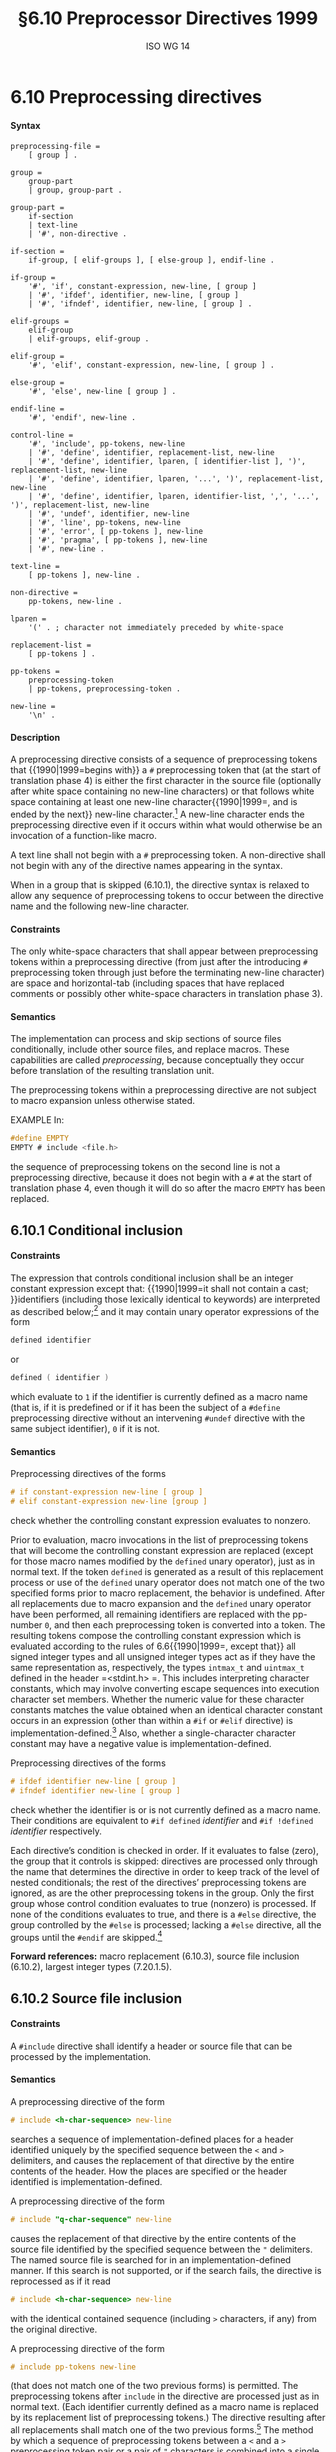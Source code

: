 :PROPERTIES:
:ID: 20240410T172230.159000
:END:
#+title: §6.10 Preprocessor Directives 1999
#+author: ISO WG 14
#+options: toc:nil H:5
#+latex_header: \usepackage{titlesec}
#+latex_header: \usepackage{parskip}
#+latex_header: \usepackage{hyperref}
#+latex_header: \usepackage{textgreek}
#+latex_header: \hypersetup{linktoc = all, colorlinks = true, urlcolor = blue, citecolor = blue, linkcolor = blue}
#+latex_header: \titlespacing{\subsection}{0pt}{*4}{*1.5}
#+latex_header: \titlespacing{\subsubsection}{0pt}{*4}{*1.5}
#+latex_header: \parindent=0pt

# Local Variables:
# tab-width: 8
# End:

#  LocalWords:  EMPTY placemarker placemarkers destringized Rescanning
#  LocalWords:  nonreplaced

* 6.10 Preprocessing directives
**** Syntax
#+begin_src ebnf
preprocessing-file =
	[ group ] .

group =
	group-part
	| group, group-part .

group-part =
	if-section
	| text-line
	| '#', non-directive .

if-section =
	if-group, [ elif-groups ], [ else-group ], endif-line .

if-group =
	'#', 'if', constant-expression, new-line, [ group ]
	| '#', 'ifdef', identifier, new-line, [ group ]
	| '#', 'ifndef', identifier, new-line, [ group ] .

elif-groups =
	elif-group
	| elif-groups, elif-group .

elif-group =
	'#', 'elif', constant-expression, new-line, [ group ] .

else-group =
	'#', 'else', new-line [ group ] .

endif-line =
	'#', 'endif', new-line .

control-line =
	'#', 'include', pp-tokens, new-line
	| '#', 'define', identifier, replacement-list, new-line
	| '#', 'define', identifier, lparen, [ identifier-list ], ')', replacement-list, new-line
	| '#', 'define', identifier, lparen, '...', ')', replacement-list, new-line
	| '#', 'define', identifier, lparen, identifier-list, ',', '...', ')', replacement-list, new-line
	| '#', 'undef', identifier, new-line
	| '#', 'line', pp-tokens, new-line
	| '#', 'error', [ pp-tokens ], new-line
	| '#', 'pragma', [ pp-tokens ], new-line
	| '#', new-line .

text-line =
	[ pp-tokens ], new-line .

non-directive =
	pp-tokens, new-line .

lparen =
	'(' . ; character not immediately preceded by white-space

replacement-list =
	[ pp-tokens ] .

pp-tokens =
	preprocessing-token
	| pp-tokens, preprocessing-token .

new-line =
	'\n' .
#+end_src

**** Description
A preprocessing directive consists of a sequence of preprocessing tokens that {{1990|1999=begins with}} a =#= preprocessing token that (at the start of translation phase 4) is either the first character in the source file (optionally after white space containing no new-line characters) or that follows white space containing at least one new-line character{{1990|1999=, and is ended by the next}} new-line character.[fn:1]
A new-line character ends the preprocessing directive even if it occurs within what would otherwise be an invocation of a function-like macro.

A text line shall not begin with a =#= preprocessing token.
A non-directive shall not begin with any of the directive names appearing in the syntax.

When in a group that is skipped (6.10.1), the directive syntax is relaxed to allow any sequence of preprocessing tokens to occur between the directive name and the following new-line character.


**** Constraints
The only white-space characters that shall appear between preprocessing tokens within a preprocessing directive (from just after the introducing =#= preprocessing token through just before the terminating new-line character) are space and horizontal-tab (including spaces that have replaced comments or possibly other white-space characters in translation phase 3).


**** Semantics
The implementation can process and skip sections of source files conditionally, include other source files, and replace macros.
These capabilities are called /preprocessing/, because conceptually they occur before translation of the resulting translation unit.

The preprocessing tokens within a preprocessing directive are not subject to macro expansion unless otherwise stated.

EXAMPLE
In:

#+begin_src c
#define EMPTY
EMPTY # include <file.h>
#+end_src

the sequence of preprocessing tokens on the second line is not a preprocessing directive, because it does not begin with a =#= at the start of translation phase 4, even though it will do so after the macro =EMPTY= has been replaced.


** 6.10.1 Conditional inclusion
**** Constraints
The expression that controls conditional inclusion shall be an integer constant expression except that: {{1990|1999=it shall not contain a cast; }}identifiers (including those lexically identical to keywords) are interpreted as described below;[fn:2] and it may contain unary operator expressions of the form
#+begin_src c
defined identifier
#+end_src
or
#+begin_src c
defined ( identifier )
#+end_src
which evaluate to =1= if the identifier is currently defined as a macro name (that is, if it is predefined or if it has been the subject of a =#define= preprocessing directive without an intervening =#undef= directive with the same subject identifier), =0= if it is not.


**** Semantics
Preprocessing directives of the forms
#+begin_src c
# if constant-expression new-line [ group ]
# elif constant-expression new-line [group ]
#+end_src
check whether the controlling constant expression evaluates to nonzero.

Prior to evaluation, macro invocations in the list of preprocessing tokens that will become the controlling constant expression are replaced (except for those macro names modified by the =defined= unary operator), just as in normal text.
If the token =defined= is generated as a result of this replacement process or use of the =defined= unary operator does not match one of the two specified forms prior to macro replacement, the behavior is undefined.
After all replacements due to macro expansion and the =defined= unary operator have been performed, all remaining identifiers are replaced with the pp-number =0=, and then each preprocessing token is converted into a token.
The resulting tokens compose the controlling constant expression which is evaluated according to the rules of 6.6{{1990|1999=, except that}} all signed integer types and all unsigned integer types act as if they have the same representation as, respectively, the types =intmax_t= and =uintmax_t= defined in the header =<stdint.h> =.
This includes interpreting character constants, which may involve converting escape sequences into execution character set members.
Whether the numeric value for these character constants matches the value obtained when an identical character constant occurs in an expression (other than within a =#if= or =#elif= directive) is implementation-defined.[fn:4]
Also, whether a single-character character constant may have a negative value is implementation-defined.

Preprocessing directives of the forms
#+begin_src c
# ifdef identifier new-line [ group ]
# ifndef identifier new-line [ group ]
#+end_src
check whether the identifier is or is not currently defined as a macro name.
Their conditions are equivalent to =#if defined= /identifier/ and =#if !defined= /identifier/ respectively.

Each directive’s condition is checked in order.
If it evaluates to false (zero), the group that it controls is skipped: directives are processed only through the name that determines the directive in order to keep track of the level of nested conditionals; the rest of the directives’ preprocessing tokens are ignored, as are the other preprocessing tokens in the group.
Only the first group whose control condition evaluates to true (nonzero) is processed.
If none of the conditions evaluates to true, and there is a =#else= directive, the group controlled by the =#else= is processed; lacking a =#else= directive, all the groups until the =#endif= are skipped.[fn:5]

*Forward references:* macro replacement (6.10.3), source file inclusion (6.10.2), largest integer types (7.20.1.5).


** 6.10.2 Source file inclusion
**** Constraints
A =#include= directive shall identify a header or source file that can be processed by the implementation.


**** Semantics
A preprocessing directive of the form
#+begin_src c
# include <h-char-sequence> new-line
#+end_src
searches a sequence of implementation-defined places for a header identified uniquely by the specified sequence between the =<= and =>= delimiters, and causes the replacement of that directive by the entire contents of the header.
How the places are specified or the header identified is implementation-defined.

A preprocessing directive of the form
#+begin_src c
# include "q-char-sequence" new-line
#+end_src
causes the replacement of that directive by the entire contents of the source file identified by the specified sequence between the ="= delimiters.
The named source file is searched for in an implementation-defined manner.
If this search is not supported, or if the search fails, the directive is reprocessed as if it read
#+begin_src c
# include <h-char-sequence> new-line
#+end_src
with the identical contained sequence (including =>= characters, if any) from the original directive.

A preprocessing directive of the form
#+begin_src c
# include pp-tokens new-line
#+end_src
(that does not match one of the two previous forms) is permitted.
The preprocessing tokens after =include= in the directive are processed just as in normal text.
(Each identifier currently defined as a macro name is replaced by its replacement list of preprocessing tokens.)
The directive resulting after all replacements shall match one of the two previous forms.[fn:6]
The method by which a sequence of preprocessing tokens between a =<= and a =>= preprocessing token pair or a pair of ="= characters is combined into a single header name preprocessing token is implementation-defined.

The implementation shall provide unique mappings for sequences consisting of one or more {{1990|1999=letters}}{{1990|2011|2018= or digits}} (as defined in {{1990|1999=5.2.1}}) followed by a period (=.=) and a single {{1990|1999=letter}}.
The first character shall be a letter.
The implementation may ignore the distinctions of alphabetical case and restrict the mapping to eight significant characters before the period.

A =#include= preprocessing directive may appear in a source file that has been read because of a =#include= directive in another file, up to an implementation-defined nesting limit (see 5.2.4.1).

EXAMPLE 1
The most common uses of =#= include preprocessing directives are as in the following:
#+begin_src c
#include <stdio.h>
#include "myprog.h"
#+end_src

EXAMPLE 2
This illustrates macro-replaced =#include= directives:
#+begin_src c
#if VERSION == 1
    #define INCFILE	"vers1.h"
#elif VERSION == 2
    #define INCFILE	"vers2.h"	// and so on
#else
    #define INCFILE	"versN.h"
#endif
#include INCFILE
#+end_src

*Forward references:* macro replacement (6.10.3).


** 6.10.3 Macro replacement
**** Constraints
Two replacement lists are identical if and only if the preprocessing tokens in both have the same number, ordering, spelling, and white-space separation, where all white-space separations are considered identical.

An identifier currently defined as an object-like macro shall not be redefined by another =#define= preprocessing directive unless the second definition is an object-like macro definition and the two replacement lists are identical.
Likewise, an identifier currently defined as a function-like macro shall not be redefined by another =#define= preprocessing directive unless the second definition is a function-like macro definition that has the same number and spelling of parameters, and the two replacement lists are identical.

There shall be white-space between the identifier and the replacement list in the definition of an object-like macro.

If the identifier-list in the macro definition does not end with an ellipsis, the number of arguments (including those arguments consisting of no preprocessing tokens) in an invocation of a function-like macro shall equal the number of parameters in the macro definition.
Otherwise, there shall be more arguments in the invocation than there are parameters in the macro definition (excluding the =...=).
There shall exist a =)= preprocessing token that terminates the invocation.

The identifier =__VA_ARGS__= shall occur only in the replacement-list of a function-like macro that uses the ellipsis notation in the arguments.

A parameter identifier in a function-like macro shall be uniquely declared within its scope.


**** Semantics
The identifier immediately following the =define= is called the /macro name/.
There is one name space for macro names.
Any white-space characters preceding or following the
replacement list of preprocessing tokens are not considered part of the replacement list for either form of macro.

If a =#= preprocessing token, followed by an identifier, occurs lexically at the point at which a preprocessing directive could begin, the identifier is not subject to macro replacement.

A preprocessing directive of the form
#+begin_src c
# define identifier replacement-list new-line
#+end_src
defines an /object-like macro/ that causes each subsequent instance of the macro name[fn:7] to be replaced by the replacement list of preprocessing tokens that constitute the remainder of the directive.
{{1990|2011|2018=
The replacement list is then rescanned for more macro names as specified below.

A preprocessing directive of the form
#+begin_src c
# define identifier lparen [ identifier-list ] =)= replacement-list new-line
# define identifier lparen =...= =)= replacement-list new-line
# define identifier lparen identifier-list =,= =...= =)= replacement-list new-line
#+end_src
defines a /function-like/ macro with {{1990|1999=arguments}}, similar syntactically to a function call.
The parameters are specified by the optional list of identifiers, whose scope extends from their declaration in the identifier list until the new-line character that terminates the =#define= preprocessing directive.
Each subsequent instance of the function-like macro name followed by a =(= as the next preprocessing token introduces the sequence of preprocessing tokens that is replaced by the replacement list in the definition (an invocation of the macro).
The replaced sequence of preprocessing tokens is terminated by the matching =)= preprocessing token, skipping intervening matched pairs of left and right parenthesis preprocessing tokens.
Within the sequence of preprocessing tokens making up an invocation of a function-like macro, new-line is considered a normal white-space character.

The sequence of preprocessing tokens bounded by the outside-most matching parentheses forms the list of arguments for the function-like macro.
The individual arguments within the list are separated by comma preprocessing tokens, but comma preprocessing tokens between matching inner parentheses do not separate arguments.
If there are sequences of preprocessing tokens within the list of arguments that would otherwise act as preprocessing directives, the behavior is undefined.

If there is a =...= in the identifier-list in the macro definition, then the trailing arguments, including any separating comma preprocessing tokens, are merged to form a single item: the /variable arguments/.
The number of arguments so combined is such that, following merger, the number of arguments is one more than the number of parameters in the macro definition (excluding the =...=).


*** 6.10.3.1 Argument substitution
After the arguments for the invocation of a function-like macro have been identified, argument substitution takes place.
A parameter in the replacement list, unless preceded by a =#= or =##= preprocessing token or followed by a =##= preprocessing token (see below), is replaced by the corresponding argument after all macros contained therein have been expanded.
Before being substituted, each argument’s preprocessing tokens are completely macro replaced as if they formed the rest of the preprocessing file; no other preprocessing tokens are available.

An identifier =__VA_ARGS__= that occurs in the replacement list shall be treated as if it were a parameter, and the variable arguments shall form the preprocessing tokens used to replace it.


*** 6.10.3.2 The =#= operator
**** Constraints
Each =#= preprocessing token in the replacement list for a function-like macro shall be followed by a parameter as the next preprocessing token in the replacement list.


**** Semantics
If, in the replacement list, a parameter is immediately preceded by a =#= preprocessing token, both are replaced by a single character string literal preprocessing token that contains the spelling of the preprocessing token sequence for the corresponding argument.
Each occurrence of white space between the argument’s preprocessing tokens becomes a single space character in the character string literal.
White space before the first preprocessing token and after the last preprocessing token composing the argument is deleted.
Otherwise, the original spelling of each preprocessing token in the argument is retained in the character string literal, except for special handling for producing the spelling of string literals and character constants: a =\= character is inserted before each ="= and =\= character of a character constant or string literal (including the delimiting ="= characters), except that it is implementation-defined whether a =\= character is inserted before the =\= character beginning a universal character name.
If the replacement that results is not a valid character string literal, the behavior is undefined.
The character string literal corresponding to an empty argument is =""=.
The order of evaluation of =#= and =##= operators is unspecified.


*** 6.10.3.3 The =##= operator
**** Constraints
A =##= preprocessing token shall not occur at the beginning or at the end of a replacement list for either form of macro definition.


**** Semantics
If, in the replacement list of a function-like macro, a parameter is immediately preceded or followed by a =##= preprocessing token, the parameter is replaced by the corresponding argument’s preprocessing token sequence; however, if an argument consists of no preprocessing tokens, the parameter is replaced by a /placemarker/ preprocessing token instead.[fn:8]

For both object-like and function-like macro invocations, before the replacement list is reexamined for more macro names to replace, each instance of a =##= preprocessing token in the replacement list (not from an argument) is deleted and the preceding preprocessing token is concatenated with the following preprocessing token.
Placemarker preprocessing tokens are handled specially: concatenation of two placemarkers results in a single placemarker preprocessing token, and concatenation of a placemarker with a non-placemarker preprocessing token results in the non-placemarker preprocessing token.
If the result is not a valid preprocessing token, the behavior is undefined.
The resulting token is available for further macro replacement.
The order of evaluation of##operators is unspecified.

EXAMPLE
In the following fragment:
#+begin_src c
#define hash_hash	# ## #
#define mkstr(a)	# a
#define in_between(a)	mkstr(a)
#define join(c, d)	in_between(c hash_hash d)

char p[] = join(x, y);	// equivalent to
			// char p[] = "x ## y";
#+end_src
The expansion produces, at various stages:
#+begin_src c
join(x, y)

in_between(x hash_hash y)

in_between(x ## y)

mkstr(x ## y)

"x ## y"
#+end_src

In other words, expanding =hash_hash= produces a new token, consisting of two adjacent sharp signs, but this new token is not the =##= operator.


*** 6.10.3.4 Rescanning and further replacement
After all parameters in the replacement list have been substituted and =#= and =##= processing has taken place, all placemarker preprocessing tokens are removed.Then, the resulting preprocessing token sequence is rescanned, along with all subsequent preprocessing tokens of the source file, for more macro names to replace.

If the name of the macro being replaced is found during this scan of the replacement list (not including the rest of the source file’s preprocessing tokens), it is not replaced.
Furthermore, if any nested replacements encounter the name of the macro being replaced, it is not replaced.
These nonreplaced macro name preprocessing tokens are no longer
available for further replacement even if they are later (re)examined in contexts in which
that macro name preprocessing token would otherwise have been replaced.

The resulting completely macro-replaced preprocessing token sequence is not processed as a preprocessing directive even if it resembles one, but all pragma unary operator expressions within it are then processed as specified in 6.10.9 below.


*** 6.10.3.5 Scope of macro definitions
A macro definition lasts (independent of block structure) until a corresponding =#undef= directive is encountered or (if none is encountered) until the end of the preprocessing translation unit.
Macro definitions have no significance after translation phase 4.

A preprocessing directive of the form
#+begin_src c
# undef identifier new-line
#+end_src
causes the specified identifier no longer to be defined as a macro name.
It is ignored if the specified identifier is not currently defined as a macro name.

EXAMPLE 1
The simplest use of this facility is to define a ``manifest constant'', as in
#+begin_src c
#define TABSIZE 100

int table[TABSIZE];
#+end_src

EXAMPLE 2
The following defines a function-like macro whose value is the maximum of its arguments. It has the advantages of working for any compatible types of the arguments and of generating in-line code without the overhead of function calling. It has the disadvantages of evaluating one or the other of its arguments a second time (including side effects) and generating more code than a function if invoked several times. It also cannot have its address taken, as it has none.
#+begin_src c
#define max(a, b)	((a) > (b) ? (a) : (b))
#+end_src

The parentheses ensure that the arguments and the resulting expression are bound properly.

EXAMPLE 3
To illustrate the rules for redefinition and reexamination, the sequence
#+begin_src c
#define x		3
#define f(a)	f(x * (a))
#undef x
#define x		2
#define g		f
#define z		z[0]
#define h		g(~
#define m(a)	a(w)
#define w		0,1
#define t(a)	a
#define p()	int
#define q(x)	x
#define r(x,y)	x ## y
#define str(x)	# x

f(y+1) + f(f(z)) % t(t(g)(0) + t)(1);
g(x+(3,4)-w) | h 5) & m
	(f)^m(m);
p() i[q()] = { q(1), r(2,3), r(4,), r(,5), r(,) };
char c[2][6] = { str(hello), str() };
#+end_src
results in
#+begin_src c
f(2 * (y+1)) + f(2 * (f(2 * (z[0])))) % f(2 * (0)) + t(1);
f(2 * (2+(3,4)-0,1)) | f(2 * (~ 5)) & f(2 * (0,1))^m(0,1);
int i[] = { 1, 23, 4, 5,  };
char c[2][6] = { "hello", "" };
#+end_src

EXAMPLE 4
To illustrate the rules for creating character string literals and concatenating tokens, the sequence
#+begin_src c
#define str(s)	#s
#define xstr(s)	str(s)
#define debug(s, t) printf("x" # s "= %d, x" # t "= %s", \
			      x ## s, x ## t)
#define INCFILE(n)	vers ## n
#define glue(a, b)	a ## b
#define xglue(a, b)	glue(a, b)
#define HIGHLOW	"hello"
#define LOWLOW	", world"

debug(1, 2);
fputs(str(strncmp("abc\0d", "abc", '\4') // this goes away
      == 0) str(: @\n), s);
#include xstr(INCFILE(2).h)
glue(HIGH, LOW);
xglue(HIGH, LOW)
#+end_src
results in
#+begin_src c
printf("x" "1" "= %d, x" "2" "= %s", x1, x2);
fputs(
  "strncmp(\"abc\\0d\", \"abc\", '\\4') == 0" ": @\n",
  s);
#include "vers2.h"(after macroreplacement, beforefile access)
"hello";
"hello" ", world"
#+end_src
or, after concatenation of the character string literals,
#+begin_src c
printf("x1= %d, x2= %s", x1, x2);
fputs(
  "strncmp(\"abc\\0d\", \"abc\", '\\4') == 0: @\n",
  s);
#include "vers2.h"(after macroreplacement, beforefile access)
"hello";
"hello, world"
#+end_src
Space around the =#= and =##= tokens in the macro definition is optional.

EXAMPLE 5
To illustrate the rules for placemarker preprocessing tokens, the sequence
#+begin_src c
#define t(x,y,z) x ## y ## z
int j[] = { t(1,2,3), t(,4,5), t(6,,7), t(8,9,),
		 t(10,,), t(,11,), t(,,12), t(,,) };
#+end_src
results in
#+begin_src c
int j[] = { 123, 45, 67, 89,
		  10, 11, 12,  };
#+end_src

EXAMPLE 6
To demonstrate the redefinition rules, the following sequence is valid.
#+begin_src c
#define OBJ_LIKE      (1-1)
#define OBJ_LIKE      /* white space */ (1-1) /* other */
{{1990|1999|2011=
#define FUNC_LIKE(a)   ( a )
#define FUNC_LIKE( a )(   /* note the white space*/ \
                          a /* other stuff on this line
                             */ )
#+end_src

But the following redefinitions are invalid:
#+begin_src c
{{1990|1999|2011=
#define OBJ_LIKE       (0)       // different token sequence
#define OBJ_LIKE       (1 - 1)   // different white space
#define FUNC_LIKE(b) ( a )       // different parameter usage
#define FUNC_LIKE(b) ( b )       // different parameter spelling
#+end_src

EXAMPLE 7
Finally, to show the variable argument list macro facilities:
#+begin_src c
#define debug(...)	fprintf(stderr, __VA_ARGS_ _)
#define showlist(...)	puts(#_ _VA_ARGS_ _)
#define report(test, ...)	((test)?puts(#test):\
            printf(__VA_ARGS__))
debug("Flag");
debug("X = %d\n", x);
showlist(The first, second, and third items.);
report(x>y, "x is %d but y is %d", x, y);
#+end_src
results in
#+begin_src c
fprintf(stderr,  "Flag");
fprintf(stderr,  "X=%d\n", x );
puts( "The first, second, and third items." );
((x>y)?puts("x>y"):
            printf("x is %d but y is %d", x, y));
#+end_src


** 6.10.4 Line control
**** Constraints
The string literal of a =#line= directive, if present, shall be a character string literal.


**** Semantics
The /line number/ of the current source line is one greater than the number of new-line characters read or introduced in translation phase 1 (5.1.1.2) while processing the source file to the current token.

A preprocessing directive of the form
#+begin_src c
# line digit-sequence new-line
#+end_src
causes the implementation to behave as if the following sequence of source lines begins with a source line that has a line number as specified by the digit sequence (interpreted as a decimal integer).
The digit sequence shall not specify zero, nor a number greater than
2147483647.

A preprocessing directive of the form
#+begin_src c
# line digit-sequence [ "s-char-sequence" ] new-line
#+end_src
sets the presumed line number similarly and changes the presumed name of the source file to be the contents of the character string literal.

A preprocessing directive of the form
#+begin_src c
# line pp-tokens new-line
#+end_src
(that does not match one of the two previous forms) is permitted.
The preprocessing tokens after =line= on the directive are processed just as in normal text (each identifier currently defined as a macro name is replaced by its replacement list of preprocessing tokens).
The directive resulting after all replacements shall match one of the two
previous forms and is then processed as appropriate.


** 6.10.5 Error directive
**** Semantics
A preprocessing directive of the form
#+begin_src c
# error [ pp-tokens ] new-line
#+end_src
causes the implementation to produce a diagnostic message that includes the specified sequence of preprocessing tokens.


** 6.10.6 Pragma directive
**** Semantics
A preprocessing directive of the form
#+begin_src c
# pragma [ pp-tokens ] new-line
#+end_src
where the preprocessing token =STDC= does not immediately follow =pragma= in the directive (prior to any macro replacement)[fn:10] causes the implementation to behave in an implementation-defined manner.
The behavior might cause translation to fail or cause the translator or the resulting program to behave in a non-conforming manner.
Any such =pragma= that is not recognized by the implementation is ignored.

If the preprocessing token =STDC= does immediately follow =pragma= in the directive (prior to any macro replacement), then no macro replacement is performed on the directive, and the directive shall have one of the following forms[fn:11] whose meanings are described elsewhere:
#+begin_src c
# pragma STDC FP_CONTRACT	on-off-switch
# pragma STDC FENV_ACCESS	on-off-switch
# pragma STDC CX_LIMITED_RANGE	on-off-switch
#+end_src
on-off-switch: one of
#+begin_src c
ON	OFF	DEFAULT
#+end_src

*Forward references:* the =FP_CONTRACT= pragma (7.12.2), the =FENV_ACCESS= pragma (7.6.1), the =CX_LIMITED_RANGE= pragma (7.3.4).


** 6.10.7 Null directive
**** Semantics
A preprocessing directive of the form
#+begin_src c
# new-line
#+end_src
has no effect.


** 6.10.8 Predefined macro names
The following macro names[fn:12] shall be defined by the implementation:
- =__DATE__= :: The date of translation of the preprocessing translation unit: a character string literal of the form ="Mmm dd yyyy"= , where the names of the months are the same as those generated by the =asctime= function, and the first character of =dd= is a space character if the value is less than 10. If the date of translation is not available, an implementation-defined valid date shall be supplied.
- =__FILE__= :: The presumed name of the current source file (a character string literal).[fn:13]
- =__LINE__= :: The presumed line number (within the current source file) of the current source line (an integer constant).[fn:13]
- =__STDC__= :: The integer constant =1=, intended to indicate a conforming implementation.
- =__STDC_HOSTED__= :: The integer constant =1= if the implementation is a hosted implementation or the integer constant =0= if it is not.
- =__STDC_VERSION__= :: The integer constant =199901L=.[fn:14]
- =__TIME__= :: The time of translation of the preprocessing translation unit: a character string literal of the form ="hh:mm:ss"= as in the time generated by the =asctime= function. If the time of translation is not available, an implementation-defined valid time shall be supplied.
The following macro names are conditionally defined by the implementation:
- =__STDC_IEC_559__= :: The integer constant =1=, intended to indicate conformance to the specifications in annex F (IEC 60559 ﬂoating-point arithmetic).
- =__STDC_IEC_559_COMPLEX__= :: The integer constant =1=, intended to indicate adherence to the specifications in informative annex G (IEC 60559 compatible complex arithmetic).
- =__STDC_ISO_10646__= :: An integer constant of the form =yyyymmL= (for example, =199712L=), intended to indicate that values of type =wchar_t= are the coded representations of the characters defined by ISO/IEC 10646, along with all amendments and technical corrigenda as of the specified year and month.
{{1990|1999=

The values of the predefined macros (except for =__FILE__= and =__LINE__= ) remain constant throughout the translation unit.

None of these macro names, nor the identifier =defined=, shall be the subject of a =#define= or a =#undef= preprocessing directive. Any other predefined macro names shall begin with a leading underscore followed by an uppercase letter or a second underscore.

The implementation shall not predefine the macro =__cplusplus=, nor shall it define it in any standard header.

*Forward references:* the =asctimefunction= (7.23.3.1), standard headers (7.1.2).


** 6.10.9 Pragma operator
**** Semantics
A unary operator expression of the form:
#+begin_src c
_Pragma (string-literal)
#+end_src
is processed as follows: The string literal is /destringized/ by deleting the =L= prefix, if present, deleting the leading and trailing double-quotes, replacing each escape sequence =\"= by a double-quote, and replacing each escape sequence =\\= by a single backslash.
The resulting sequence of characters is processed through translation phase 3 to produce preprocessing tokens that are executed as if they were the /pp-tokens/ in a pragma directive.
The original four preprocessing tokens in the unary operator expression are removed.

EXAMPLE
A directive of the form:
#+begin_src c
#pragma listing on "..\listing.dir"
#+end_src
can also be expressed as:
#+begin_src c
_Pragma ( "listing on \"..\\listing.dir\"" )
#+end_src
The latter form is processed in the same way whether it appears literally as shown, or results from macro replacement, as in:
#+begin_src c
#define LISTING(x)	 PRAGMA(listing on #x)
#define PRAGMA(x)	_Pragma(#x)

LISTING ( ..\listing.dir )
#+end_src


* Footnotes

[fn:1] Thus, preprocessing directives are commonly called ``lines''.
These ``lines'' have no other syntactic significance, as all white space is equivalent except in certain situations during preprocessing (see the =#= character string literal creation operator in 6.10.3.2, for example).

[fn:2] Because the controlling constant expression is evaluated during translation phase 4, all identifiers either are or are not macro names — there simply are no keywords, enumeration constants, etc.

[fn:4] Thus, the constant expression in the following =#if= directive and if statement is not guaranteed to evaluate to the same value in these two contexts.
#+begin_src c
#if 'z' - 'a' == 25
if ('z' - 'a' == 25)
#+end_src

[fn:5] As indicated by the syntax, a preprocessing token shall not follow a =#else= or =#endif= directive before the terminating new-line character.
However, comments may appear anywhere in a source file, including within a preprocessing directive.

[fn:6] Note that adjacent string literals are not concatenated into a single string literal (see the translation phases in 5.1.1.2); thus, an expansion that results in two string literals is an invalid directive.

[fn:7] Since, by macro-replacement time, all character constants and string literals are preprocessing tokens, not sequences possibly containing identifier-like subsequences (see 5.1.1.2, translation phases), they are never scanned for macro names or parameters.

[fn:8] Placemarker preprocessing tokens do not appear in the syntax because they are temporary entities that exist only within translation phase 4.

[fn:10] An implementation is not required to perform macro replacement in pragmas, but it is permitted except for in standard pragmas (where =STDC= immediately follows =pragma=). If the result of macro replacement in a non-standard pragma has the same form as a standard pragma, the behavior is still implementation-defined; an implementation is permitted to behave as if it were the standard pragma, but is not required to.

[fn:11] See ``future language directions''(6.11.8).

[fn:12] See ``future language directions''(6.11.9).

[fn:13] The presumed source file name and line number can be changed by the =#line= directive.

[fn:14] This macro was not specified in ISO/IEC9899:1990 and was specified as =199409L= in ISO/IEC 9899/AMD1:1995. The intention is that this will remain an integer constant of type =long int= that is increased with each revision of this International Standard.
